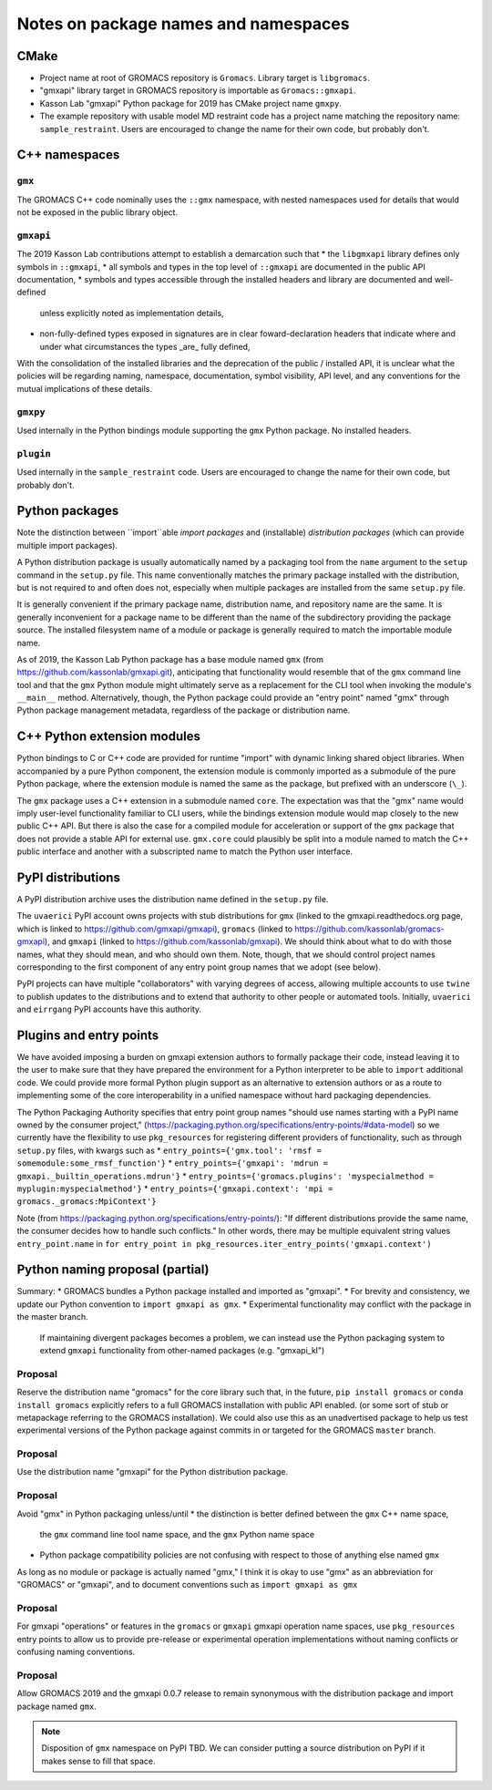 Notes on package names and namespaces
=====================================

CMake
-----

* Project name at root of GROMACS repository is ``Gromacs``. Library target is ``libgromacs``.
* "gmxapi" library target in GROMACS repository is importable as ``Gromacs::gmxapi``.
* Kasson Lab "gmxapi" Python package for 2019 has CMake project name ``gmxpy``.
* The example repository with usable model MD restraint code has a project name matching
  the repository name: ``sample_restraint``. Users are encouraged to change the name for their own
  code, but probably don't.

C++ namespaces
--------------

``gmx``
~~~~~~~

The GROMACS C++ code nominally uses the ``::gmx`` namespace, with nested namespaces used for details
that would not be exposed in the public library object.

``gmxapi``
~~~~~~~~~~

The 2019 Kasson Lab contributions attempt to establish a demarcation such that
* the ``libgmxapi`` library defines only symbols in ``::gmxapi``,
* all symbols and types in the top level of ``::gmxapi`` are documented in the public API documentation,
* symbols and types accessible through the installed headers and library are documented and well-defined
  unless explicitly noted as implementation details,
* non-fully-defined types exposed in signatures are in clear foward-declaration headers that
  indicate where and under what circumstances the types _are_ fully defined,

With the consolidation of the installed libraries and the deprecation of the public / installed API,
it is unclear what the policies will be regarding naming, namespace, documentation, symbol visibility,
API level, and any conventions for the mutual implications of these details.

``gmxpy``
~~~~~~~~~

Used internally in the Python bindings module supporting the ``gmx`` Python package. No installed headers.

``plugin``
~~~~~~~~~~

Used internally in the ``sample_restraint`` code. Users are encouraged to change the name for their own
code, but probably don't.

Python packages
---------------

Note the distinction between ``import``able *import packages* and (installable) *distribution packages*
(which can provide multiple import packages).

A Python distribution package is usually automatically named by a packaging tool from the
``name`` argument to the ``setup`` command in the ``setup.py`` file.
This name conventionally matches the primary package installed with the distribution,
but is not required to and often does not, especially when multiple packages are installed
from the same ``setup.py`` file.

It is generally convenient if the primary package name, distribution name, and repository
name are the same. It is generally inconvenient for a package name to be different
than the name of the subdirectory providing the package source. The installed filesystem
name of a module or package is generally required to match the importable module name.

As of 2019, the Kasson Lab Python package has a base module named ``gmx`` (from https://github.com/kassonlab/gmxapi.git),
anticipating that functionality would resemble that of the ``gmx`` command line tool and that the ``gmx``
Python module might ultimately serve as a replacement for the CLI tool when invoking the module's
``__main__`` method. Alternatively, though, the Python package could provide an "entry point" named "gmx"
through Python package management metadata, regardless of the package or distribution name.

C++ Python extension modules
----------------------------

Python bindings to C or C++ code are provided for runtime "import" with dynamic linking
shared object libraries. When accompanied by a pure Python component, the extension module
is commonly imported as a submodule of the pure Python package, where the extension module
is named the same as the package, but prefixed with an underscore (``\_``).

The ``gmx`` package uses a C++ extension in a submodule named ``core``. The expectation was
that the "gmx" name would imply user-level functionality familiar to CLI users, while the
bindings extension module would map closely to the new public C++ API. But there is also
the case for a compiled module for acceleration or support of the ``gmx`` package that does
not provide a stable API for external use. ``gmx.core`` could plausibly be split into a module
named to match the C++ public interface and another with a subscripted name to match the
Python user interface.

PyPI distributions
------------------

A PyPI distribution archive uses the distribution name defined in the ``setup.py`` file.

The ``uvaerici`` PyPI account owns projects with stub distributions for
``gmx`` (linked to the gmxapi.readthedocs.org page, which is linked to https://github.com/gmxapi/gmxapi),
``gromacs`` (linked to https://github.com/kassonlab/gromacs-gmxapi),
and ``gmxapi`` (linked to https://github.com/kassonlab/gmxapi).
We should think about what to do with those names, what they should mean, and who should own them.
Note, though, that we should control project names corresponding to the
first component of any entry point group names that we adopt (see below).

PyPI projects can have multiple "collaborators" with varying degrees of access,
allowing multiple accounts to use ``twine`` to publish updates to the
distributions and to extend that authority to other people or automated tools.
Initially, ``uvaerici`` and ``eirrgang`` PyPI accounts have this authority.

Plugins and entry points
------------------------

We have avoided imposing a burden on gmxapi extension authors to
formally package their code, instead leaving it to the user to make sure
that they have prepared the environment for a Python interpreter to be able
to ``import`` additional code. We could provide more formal Python plugin
support as an alternative to extension authors or as a route to implementing
some of the core interoperability in a unified namespace without hard
packaging dependencies.

The Python Packaging Authority specifies that entry point group names
"should use names starting with a PyPI name owned by the consumer project,"
(https://packaging.python.org/specifications/entry-points/#data-model)
so we currently have the flexibility to use ``pkg_resources`` for registering
different providers of functionality, such as through ``setup.py`` files, with kwargs such as
* ``entry_points={'gmx.tool': 'rmsf = somemodule:some_rmsf_function'}``
* ``entry_points={'gmxapi': 'mdrun = gmxapi._builtin_operations.mdrun'}``
* ``entry_points={'gromacs.plugins': 'myspecialmethod = myplugin:myspecialmethod'}``
* ``entry_points={'gmxapi.context': 'mpi = gromacs._gromacs:MpiContext'}``

Note (from https://packaging.python.org/specifications/entry-points/):
"If different distributions provide the same name, the consumer decides how to handle such conflicts."
In other words, there may be multiple equivalent string values ``entry_point.name`` in
``for entry_point in pkg_resources.iter_entry_points('gmxapi.context')``

Python naming proposal (partial)
--------------------------------

Summary:
* GROMACS bundles a Python package installed and imported as "gmxapi".
* For brevity and consistency, we update our Python convention to ``import gmxapi as gmx``.
* Experimental functionality may conflict with the package in the master branch.
  If maintaining divergent packages becomes a problem, we can instead use the
  Python packaging system to extend ``gmxapi`` functionality from other-named
  packages (e.g. "gmxapi_kl")

Proposal
~~~~~~~~
Reserve the distribution name "gromacs" for the core library such that, in the future,
``pip install gromacs`` or ``conda install gromacs`` explicitly refers to a
full GROMACS installation with public API enabled.
(or some sort of stub or metapackage referring to the GROMACS installation).
We could also use this as an unadvertised package to help us test experimental
versions of the Python package against commits in or targeted for the GROMACS
``master`` branch.

Proposal
~~~~~~~~
Use the distribution name "gmxapi" for the Python distribution package.

Proposal
~~~~~~~~
Avoid "gmx" in Python packaging unless/until
* the distinction is better defined between the ``gmx`` C++ name space,
  the ``gmx`` command line tool name space, and the ``gmx`` Python name space
* Python package compatibility policies are not confusing with respect to those of anything else named ``gmx``

As long as no module or package is actually named "gmx," I think it is okay to
use "gmx" as an abbreviation for "GROMACS" or "gmxapi", and to document conventions
such as ``import gmxapi as gmx``

Proposal
~~~~~~~~
For gmxapi "operations" or features in the ``gromacs`` or ``gmxapi`` gmxapi operation name spaces,
use ``pkg_resources`` entry points to allow us to provide pre-release or experimental
operation implementations without naming conflicts or confusing naming conventions.

Proposal
~~~~~~~~
Allow GROMACS 2019 and the gmxapi 0.0.7 release to remain synonymous with the
distribution package and import package named ``gmx``.

..  note::
    Disposition of ``gmx`` namespace on PyPI TBD.
    We can consider putting a source distribution on PyPI if it makes sense to fill that space.
